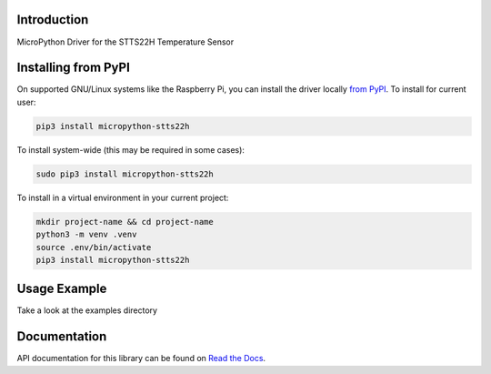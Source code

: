 Introduction
============


.. image:: https://readthedocs.org/projects/micropython-stts22h/badge/?version=latest
    :target: https://micropython-stts22h.readthedocs.io/en/latest/
    :alt: Documentation Status


.. image:: https://img.shields.io/pypi/v/micropython-stts22h.svg
    :alt: latest version on PyPI
    :target: https://pypi.python.org/pypi/micropython-stts22h

.. image:: https://static.pepy.tech/personalized-badge/micropython-stts22h?period=total&units=international_system&left_color=grey&right_color=blue&left_text=Pypi%20Downloads
    :alt: Total PyPI downloads
    :target: https://pepy.tech/project/micropython-stts22h

.. image:: https://img.shields.io/badge/code%20style-black-000000.svg
    :target: https://github.com/psf/black
    :alt: Code Style: Black

MicroPython Driver for the STTS22H Temperature Sensor



Installing from PyPI
=====================

On supported GNU/Linux systems like the Raspberry Pi, you can install the driver locally `from
PyPI <https://pypi.org/project/micropython-stts22h/>`_.
To install for current user:

.. code-block:: shell

    pip3 install micropython-stts22h

To install system-wide (this may be required in some cases):

.. code-block:: shell

    sudo pip3 install micropython-stts22h

To install in a virtual environment in your current project:

.. code-block:: shell

    mkdir project-name && cd project-name
    python3 -m venv .venv
    source .env/bin/activate
    pip3 install micropython-stts22h


Usage Example
=============

Take a look at the examples directory

Documentation
=============
API documentation for this library can be found on `Read the Docs <https://micropython-stts22h.readthedocs.io/en/latest/>`_.

